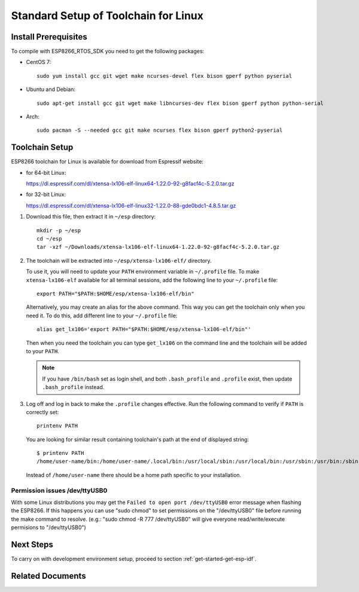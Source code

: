 ﻿*************************************
Standard Setup of Toolchain for Linux
*************************************

Install Prerequisites
=====================

To compile with ESP8266_RTOS_SDK you need to get the following packages:

- CentOS 7::

    sudo yum install gcc git wget make ncurses-devel flex bison gperf python pyserial

- Ubuntu and Debian::

    sudo apt-get install gcc git wget make libncurses-dev flex bison gperf python python-serial

- Arch::

    sudo pacman -S --needed gcc git make ncurses flex bison gperf python2-pyserial


Toolchain Setup
===============

ESP8266 toolchain for Linux is available for download from Espressif website:

- for 64-bit Linux:

  https://dl.espressif.com/dl/xtensa-lx106-elf-linux64-1.22.0-92-g8facf4c-5.2.0.tar.gz

- for 32-bit Linux:

  https://dl.espressif.com/dl/xtensa-lx106-elf-linux32-1.22.0-88-gde0bdc1-4.8.5.tar.gz

1.  Download this file, then extract it in ``~/esp`` directory::

        mkdir -p ~/esp
        cd ~/esp
        tar -xzf ~/Downloads/xtensa-lx106-elf-linux64-1.22.0-92-g8facf4c-5.2.0.tar.gz

.. _setup-linux-toolchain-add-it-to-path:

2.  The toolchain will be extracted into ``~/esp/xtensa-lx106-elf/`` directory.

    To use it, you will need to update your ``PATH`` environment variable in ``~/.profile`` file. To make ``xtensa-lx106-elf`` available for all terminal sessions, add the following line to your ``~/.profile`` file::

        export PATH="$PATH:$HOME/esp/xtensa-lx106-elf/bin"

    Alternatively, you may create an alias for the above command. This way you can get the toolchain only when you need it. To do this, add different line to your ``~/.profile`` file::

        alias get_lx106='export PATH="$PATH:$HOME/esp/xtensa-lx106-elf/bin"'

    Then when you need the toolchain you can type ``get_lx106`` on the command line and the toolchain will be added to your ``PATH``.

    .. note::

        If you have ``/bin/bash`` set as login shell, and both ``.bash_profile`` and ``.profile`` exist, then update ``.bash_profile`` instead.

3.  Log off and log in back to make the ``.profile`` changes effective. Run the following command to verify if ``PATH`` is correctly set::

        printenv PATH

    You are looking for similar result containing toolchain's path at the end of displayed string::

        $ printenv PATH
        /home/user-name/bin:/home/user-name/.local/bin:/usr/local/sbin:/usr/local/bin:/usr/sbin:/usr/bin:/sbin:/bin:/usr/games:/usr/local/games:/snap/bin:/home/user-name/esp/xtense-lx106-elf/bin

    Instead of ``/home/user-name`` there should be a home path specific to your installation.


Permission issues /dev/ttyUSB0
------------------------------

With some Linux distributions you may get the ``Failed to open port /dev/ttyUSB0`` error message when flashing the ESP8266.
If this happens you can use "sudo chmod" to set permissions on the "/dev/ttyUSB0" file before running the make command to resolve. (e.g.: "sudo chmod -R 777 /dev/ttyUSB0" will give everyone read/write/execute permisions to "/dev/ttyUSB0")

Next Steps
==========

To carry on with development environment setup, proceed to section :ref:`get-started-get-esp-idf`.


Related Documents
=================


.. _AUR: https://wiki.archlinux.org/index.php/Arch_User_Repository
